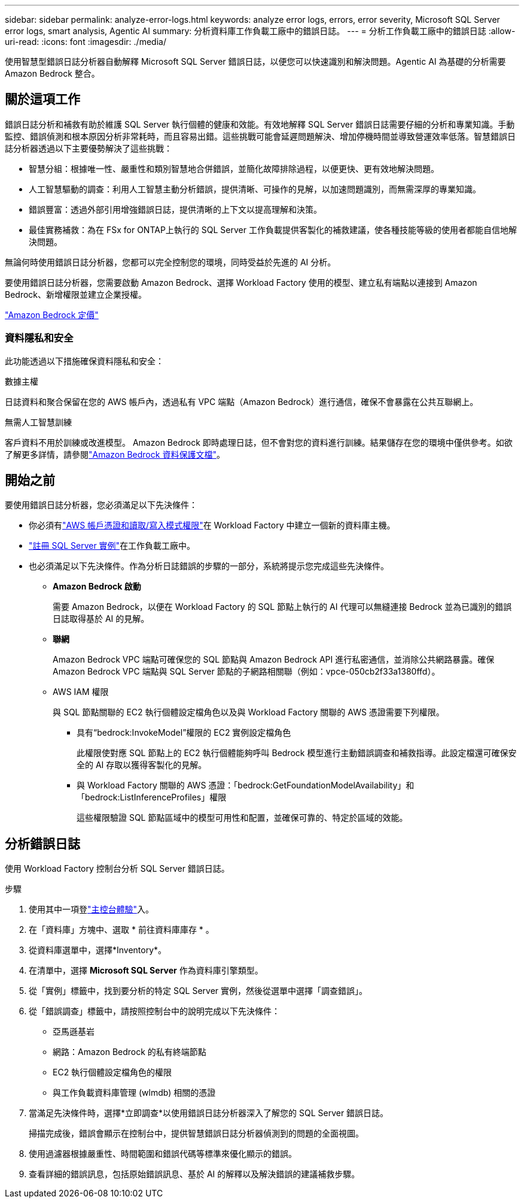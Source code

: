 ---
sidebar: sidebar 
permalink: analyze-error-logs.html 
keywords: analyze error logs, errors, error severity, Microsoft SQL Server error logs, smart analysis, Agentic AI 
summary: 分析資料庫工作負載工廠中的錯誤日誌。 
---
= 分析工作負載工廠中的錯誤日誌
:allow-uri-read: 
:icons: font
:imagesdir: ./media/


[role="lead"]
使用智慧型錯誤日誌分析器自動解釋 Microsoft SQL Server 錯誤日誌，以便您可以快速識別和解決問題。Agentic AI 為基礎的分析需要 Amazon Bedrock 整合。



== 關於這項工作

錯誤日誌分析和補救有助於維護 SQL Server 執行個體的健康和效能。有效地解釋 SQL Server 錯誤日誌需要仔細的分析和專業知識。手動監控、錯誤偵測和根本原因分析非常耗時，而且容易出錯。這些挑戰可能會延遲問題解決、增加停機時間並導致營運效率低落。智慧錯誤日誌分析器透過以下主要優勢解決了這些挑戰：

* 智慧分組：根據唯一性、嚴重性和類別智慧地合併錯誤，並簡化故障排除過程，以便更快、更有效地解決問題。
* 人工智慧驅動的調查：利用人工智慧主動分析錯誤，提供清晰、可操作的見解，以加速問題識別，而無需深厚的專業知識。
* 錯誤豐富：透過外部引用增強錯誤日誌，提供清晰的上下文以提高理解和決策。
* 最佳實務補救：為在 FSx for ONTAP上執行的 SQL Server 工作負載提供客製化的補救建議，使各種技能等級的使用者都能自信地解決問題。


無論何時使用錯誤日誌分析器，您都可以完全控制您的環境，同時受益於先進的 AI 分析。

要使用錯誤日誌分析器，您需要啟動 Amazon Bedrock、選擇 Workload Factory 使用的模型、建立私有端點以連接到 Amazon Bedrock、新增權限並建立企業授權。

link:https://aws.amazon.com/bedrock/pricing/["Amazon Bedrock 定價"^]



=== 資料隱私和安全

此功能透過以下措施確保資料隱私和安全：

.數據主權
日誌資料和聚合保留在您的 AWS 帳戶內，透過私有 VPC 端點（Amazon Bedrock）進行通信，確保不會暴露在公共互聯網上。

.無需人工智慧訓練
客戶資料不用於訓練或改進模型。 Amazon Bedrock 即時處理日誌，但不會對您的資料進行訓練。結果儲存在您的環境中僅供參考。如欲了解更多詳情，請參閱link:https://docs.aws.amazon.com/bedrock/latest/userguide/data-protection.html["Amazon Bedrock 資料保護文檔"^]。



== 開始之前

要使用錯誤日誌分析器，您必須滿足以下先決條件：

* 你必須有link:https://docs.netapp.com/us-en/workload-setup-admin/add-credentials.html["AWS 帳戶憑證和讀取/寫入模式權限"^]在 Workload Factory 中建立一個新的資料庫主機。
* link:https://docs.netapp.com/us-en/workload-databases/register-instance.html["註冊 SQL Server 實例"^]在工作負載工廠中。
* 也必須滿足以下先決條件。作為分析日誌錯誤的步驟的一部分，系統將提示您完成這些先決條件。
+
** *Amazon Bedrock 啟動*
+
需要 Amazon Bedrock，以便在 Workload Factory 的 SQL 節點上執行的 AI 代理可以無縫連接 Bedrock 並為已識別的錯誤日誌取得基於 AI 的見解。

** *聯網*
+
Amazon Bedrock VPC 端點可確保您的 SQL 節點與 Amazon Bedrock API 進行私密通信，並消除公共網路暴露。確保 Amazon Bedrock VPC 端點與 SQL Server 節點的子網路相關聯（例如：vpce-050cb2f33a1380ffd）。

** AWS IAM 權限
+
與 SQL 節點關聯的 EC2 執行個體設定檔角色以及與 Workload Factory 關聯的 AWS 憑證需要下列權限。

+
*** 具有“bedrock:InvokeModel”權限的 EC2 實例設定檔角色
+
此權限使對應 SQL 節點上的 EC2 執行個體能夠呼叫 Bedrock 模型進行主動錯誤調查和補救指導。此設定檔還可確保安全的 AI 存取以獲得客製化的見解。

*** 與 Workload Factory 關聯的 AWS 憑證：「bedrock:GetFoundationModelAvailability」和「bedrock:ListInferenceProfiles」權限
+
這些權限驗證 SQL 節點區域中的模型可用性和配置，並確保可靠的、特定於區域的效能。









== 分析錯誤日誌

使用 Workload Factory 控制台分析 SQL Server 錯誤日誌。

.步驟
. 使用其中一項登link:https://docs.netapp.com/us-en/workload-setup-admin/console-experiences.html["主控台體驗"^]入。
. 在「資料庫」方塊中、選取 * 前往資料庫庫存 * 。
. 從資料庫選單中，選擇*Inventory*。
. 在清單中，選擇 *Microsoft SQL Server* 作為資料庫引擎類型。
. 從「實例」標籤中，找到要分析的特定 SQL Server 實例，然後從選單中選擇「調查錯誤」。
. 從「錯誤調查」標籤中，請按照控制台中的說明完成以下先決條件：
+
** 亞馬遜基岩
** 網路：Amazon Bedrock 的私有終端節點
** EC2 執行個體設定檔角色的權限
** 與工作負載資料庫管理 (wlmdb) 相關的憑證


. 當滿足先決條件時，選擇*立即調查*以使用錯誤日誌分析器深入了解您的 SQL Server 錯誤日誌。
+
掃描完成後，錯誤會顯示在控制台中，提供智慧錯誤日誌分析器偵測到的問題的全面視圖。

. 使用過濾器根據嚴重性、時間範圍和錯誤代碼等標準來優化顯示的錯誤。
. 查看詳細的錯誤訊息，包括原始錯誤訊息、基於 AI 的解釋以及解決錯誤的建議補救步驟。


